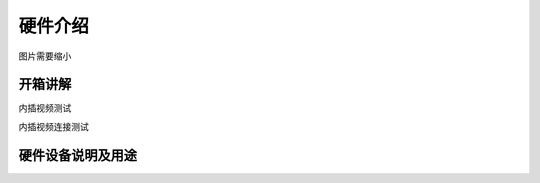 硬件介绍
=================

.. image:: ../../images/p450/1-main-view.png

.. image:: ../../images/p450/1-lateral-view.png

.. image:: ../../images/p450/1-bird's-eye-view.png

图片需要缩小

开箱讲解
-------------

内插视频测试

内插视频连接测试

硬件设备说明及用途
--------------------






